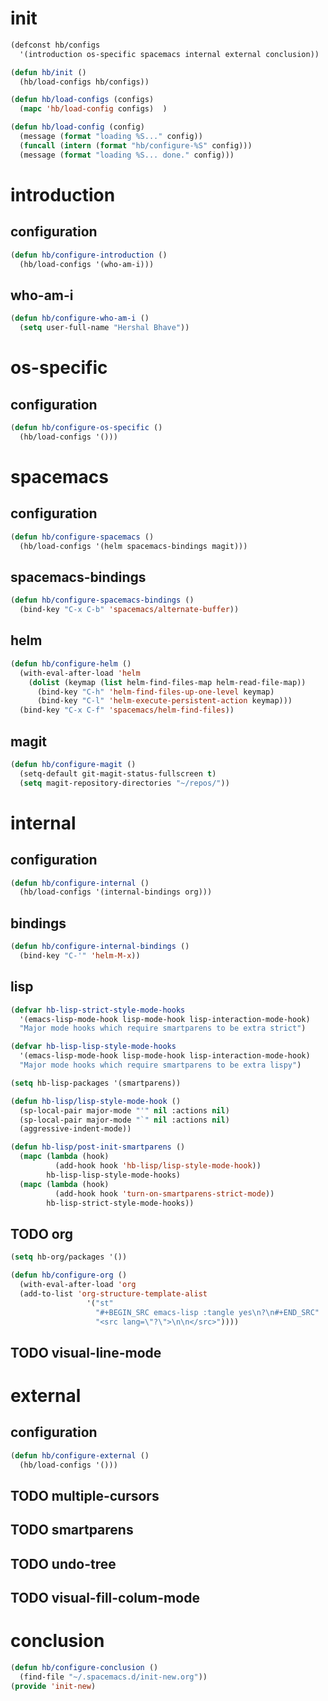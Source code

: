 * init
#+BEGIN_SRC emacs-lisp :tangle yes
  (defconst hb/configs
    '(introduction os-specific spacemacs internal external conclusion))

  (defun hb/init ()
    (hb/load-configs hb/configs))

  (defun hb/load-configs (configs)
    (mapc 'hb/load-config configs)  )

  (defun hb/load-config (config)
    (message (format "loading %S..." config))
    (funcall (intern (format "hb/configure-%S" config)))
    (message (format "loading %S... done." config)))

#+END_SRC
* introduction
** configuration
#+BEGIN_SRC emacs-lisp :tangle yes
  (defun hb/configure-introduction ()
    (hb/load-configs '(who-am-i)))
#+END_SRC
** who-am-i
#+BEGIN_SRC emacs-lisp :tangle yes
  (defun hb/configure-who-am-i ()
    (setq user-full-name "Hershal Bhave"))
#+END_SRC
* os-specific
** configuration
#+BEGIN_SRC emacs-lisp :tangle yes
  (defun hb/configure-os-specific ()
    (hb/load-configs '()))
#+END_SRC
* spacemacs
** configuration
#+BEGIN_SRC emacs-lisp :tangle yes
  (defun hb/configure-spacemacs ()
    (hb/load-configs '(helm spacemacs-bindings magit)))
#+END_SRC
** spacemacs-bindings
#+BEGIN_SRC emacs-lisp :tangle yes
  (defun hb/configure-spacemacs-bindings ()
    (bind-key "C-x C-b" 'spacemacs/alternate-buffer))
#+END_SRC
** helm
#+BEGIN_SRC emacs-lisp :tangle yes
  (defun hb/configure-helm ()
    (with-eval-after-load 'helm
      (dolist (keymap (list helm-find-files-map helm-read-file-map))
        (bind-key "C-h" 'helm-find-files-up-one-level keymap)
        (bind-key "C-l" 'helm-execute-persistent-action keymap)))
    (bind-key "C-x C-f" 'spacemacs/helm-find-files))
#+END_SRC
** magit
#+BEGIN_SRC emacs-lisp :tangle yes
  (defun hb/configure-magit ()
    (setq-default git-magit-status-fullscreen t)
    (setq magit-repository-directories "~/repos/"))
#+END_SRC
* internal
** configuration
#+BEGIN_SRC emacs-lisp :tangle yes
  (defun hb/configure-internal ()
    (hb/load-configs '(internal-bindings org)))
#+END_SRC
** bindings
#+BEGIN_SRC emacs-lisp :tangle yes
  (defun hb/configure-internal-bindings ()
    (bind-key "C-'" 'helm-M-x))
#+END_SRC
** lisp
:PROPERTIES:
:header-args+: :tangle layers/hb-lisp/packages.el
:END:

#+BEGIN_SRC emacs-lisp
  (defvar hb-lisp-strict-style-mode-hooks
    '(emacs-lisp-mode-hook lisp-mode-hook lisp-interaction-mode-hook)
    "Major mode hooks which require smartparens to be extra strict")

  (defvar hb-lisp-lisp-style-mode-hooks
    '(emacs-lisp-mode-hook lisp-mode-hook lisp-interaction-mode-hook)
    "Major mode hooks which require smartparens to be extra lispy")

  (setq hb-lisp-packages '(smartparens))

  (defun hb-lisp/lisp-style-mode-hook ()
    (sp-local-pair major-mode "'" nil :actions nil)
    (sp-local-pair major-mode "`" nil :actions nil)
    (aggressive-indent-mode))

  (defun hb-lisp/post-init-smartparens ()
    (mapc (lambda (hook)
            (add-hook hook 'hb-lisp/lisp-style-mode-hook))
          hb-lisp-lisp-style-mode-hooks)
    (mapc (lambda (hook)
            (add-hook hook 'turn-on-smartparens-strict-mode))
          hb-lisp-strict-style-mode-hooks))
#+END_SRC

** TODO org
:PROPERTIES:
:header-args+: :tangle layers/hb-org/packages.el
:END:

#+BEGIN_SRC emacs-lisp :tangle yes
  (setq hb-org/packages '())

  (defun hb/configure-org ()
    (with-eval-after-load 'org
    (add-to-list 'org-structure-template-alist
                   '("st"
                     "#+BEGIN_SRC emacs-lisp :tangle yes\n?\n#+END_SRC"
                     "<src lang=\"?\">\n\n</src>"))))
#+END_SRC
** TODO visual-line-mode

* external
** configuration
#+BEGIN_SRC emacs-lisp :tangle yes
  (defun hb/configure-external ()
    (hb/load-configs '()))
#+END_SRC

** TODO multiple-cursors
** TODO smartparens
** TODO undo-tree
** TODO visual-fill-colum-mode
* conclusion
#+BEGIN_SRC emacs-lisp :tangle yes
  (defun hb/configure-conclusion ()
    (find-file "~/.spacemacs.d/init-new.org"))
  (provide 'init-new)
#+END_SRC
